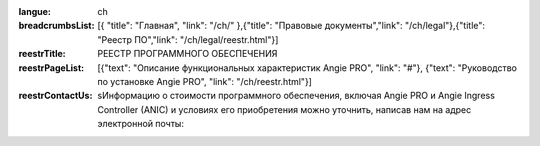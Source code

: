 :langue: ch
:breadcrumbsList: [{ "title": "Главная", "link": "/ch/" },{"title": "Правовые документы","link": "/ch/legal"},{"title": "Реестр ПО","link": "/ch/legal/reestr.html"}]

:reestrTitle: РЕЕСТР ПРОГРАММНОГО ОБЕСПЕЧЕНИЯ
:reestrPageList:  [{"text": "Описание функциональных характеристик Angie PRO", "link": "#"}, {"text": "Руководство по установке Angie PRO", "link": "/ch/reestr.html"}]
:reestrContactUs: sИнформацию о стоимости программного обеспечения, включая Angie PRO и Angie Ingress Controller (ANIC) и условиях его приобретения можно уточнить, написав нам на адрес электронной почты:

.. title:: ANGIE Reestr
